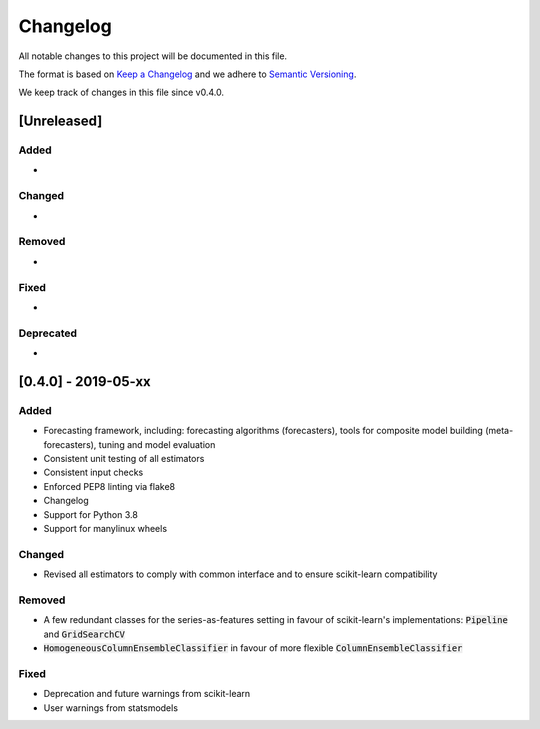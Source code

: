 Changelog
=========

All notable changes to this project will be documented in this file.

The format is based on `Keep a Changelog <https://keepachangelog.com/en/1.0.0/>`_ and we adhere to `Semantic Versioning <https://semver.org/spec/v2.0.0.html>`_.

We keep track of changes in this file since v0.4.0.


[Unreleased]
------------
Added
~~~~~
-

Changed
~~~~~~~
-

Removed
~~~~~~~
-

Fixed
~~~~~
-

Deprecated
~~~~~~~~~~
-


[0.4.0] - 2019-05-xx
--------------------

Added
~~~~~
- Forecasting framework, including: forecasting algorithms (forecasters),
  tools for composite model building (meta-forecasters), tuning and model
  evaluation
- Consistent unit testing of all estimators
- Consistent input checks
- Enforced PEP8 linting via flake8
- Changelog
- Support for Python 3.8
- Support for manylinux wheels


Changed
~~~~~~~
- Revised all estimators to comply with common interface and to ensure scikit-learn compatibility

Removed
~~~~~~~
- A few redundant classes for the series-as-features setting in favour of scikit-learn's implementations: :code:`Pipeline` and :code:`GridSearchCV`
- :code:`HomogeneousColumnEnsembleClassifier` in favour of more flexible :code:`ColumnEnsembleClassifier`


Fixed
~~~~~
- Deprecation and future warnings from scikit-learn
- User warnings from statsmodels
